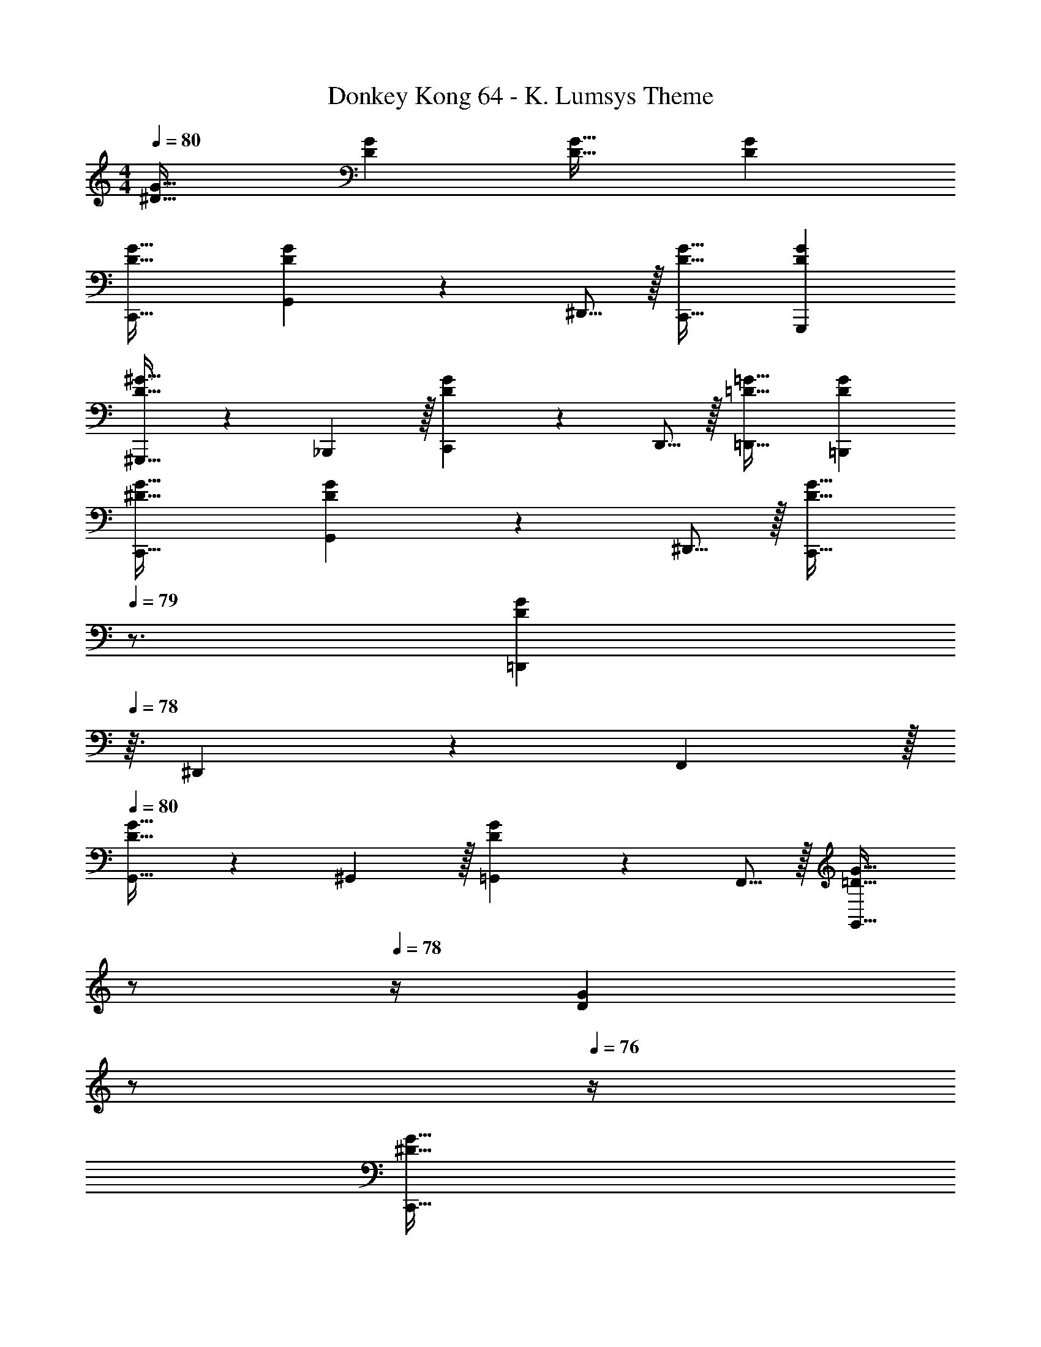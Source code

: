 X: 1
T: Donkey Kong 64 - K. Lumsys Theme
Z: ABC Generated by Starbound Composer
L: 1/4
M: 4/4
Q: 1/4=80
K: C
[^D33/32G33/32] [DG] [D31/32G31/32] [DG] 
[D33/32G33/32C,,33/32] [G,,137/224DG] z5/112 ^D,,5/16 z/32 [D31/32G31/32C,,31/32] [DGG,,,] 
[^G,,,21/32D33/32^G33/32] z7/160 _B,,,3/10 z/32 [C,,137/224DG] z5/112 D,,5/16 z/32 [=D31/32=G31/32=D,,31/32] [DG=B,,,] 
[^D33/32G33/32C,,33/32] [G,,137/224DG] z5/112 ^D,,5/16 z/32 [z7/32D31/32G31/32C,,31/32] 
Q: 1/4=79
z3/4 [z/4=D,,9/28DG] 
Q: 1/4=78
z3/32 ^D,,67/224 z/42 F,,29/96 z/32 
Q: 1/4=80
[G,,21/32D33/32G33/32] z7/160 ^G,,3/10 z/32 [=G,,137/224DG] z5/112 F,,5/16 z/32 [z7/32=D31/32G31/32G,,63/32] 
Q: 1/4=79
z/ 
Q: 1/4=78
z/4 [z/4DG] 
Q: 1/4=77
z/ 
Q: 1/4=76
z/4 
[z/4^D33/32G33/32C,,33/32] 
Q: 1/4=80
z25/32 [G,,137/224DG] z5/112 D,,5/16 z/32 [D31/32G31/32C,,31/32] [DG=G,,,] 
[^G,,,21/32D33/32^G33/32] z7/160 _B,,,3/10 z/32 [C,,137/224DG] z5/112 D,,5/16 z/32 [z7/32=D31/32=G31/32=D,,31/32] 
Q: 1/4=79
z3/4 [z/4DGF,,] 
Q: 1/4=78
z3/4 
Q: 1/4=80
[^D,,21/32^D33/32G33/32] z7/160 F,,3/10 z/32 [G,,137/224DG] z5/112 ^G,,5/16 z/32 [=G,,137/224D31/32G31/32] z/28 F,,9/28 [D,,5/8DG] z/24 =D,,29/96 z/32 
[^D,,21/32D33/32G33/32] z7/160 =D,,3/10 z/32 [C,,137/224=DG] z5/112 =B,,,5/16 z/32 [^D31/32G31/32C,,63/32] [DG] 
[B,33/32=D33/32B,,,33/32] [B,DB,,,] [z7/32B,,,137/224B,31/32D31/32] 
Q: 1/4=79
z3/7 C,,9/28 [z/4D,,5/8B,D] 
Q: 1/4=78
z5/12 F,,29/96 z/32 
Q: 1/4=80
[C33/32^D33/32^D,,33/32] [=D,,137/224CD] z5/112 D,,5/16 z/32 [C31/32D31/32C,,51/32] [z2/3CD] C,,29/96 z/32 
[B,33/32=D33/32B,,,33/32] [B,DB,,,] [B,,,137/224B,31/32D31/32] z/28 C,,9/28 [D,,5/8B,D] z/24 ^D,,29/96 z/32 
[C33/32^D33/32C,,65/32] [CD] [C31/32D31/32] [CD] 
[B,33/32=D33/32B,,,33/32] [B,DB,,,] [z7/32B,,,137/224B,31/32D31/32] 
Q: 1/4=79
z3/7 C,,9/28 [z/4=D,,5/8B,D] 
Q: 1/4=78
z5/12 F,,29/96 z/32 
Q: 1/4=80
[C33/32^D33/32^D,,33/32] [=D,,137/224CD] z5/112 D,,5/16 z/32 [C31/32D31/32C,,63/32] [CD] 
[D33/32G33/32G,,33/32] [z21/32DG] G,,5/16 z/32 [z7/32D31/32F31/32F,,31/32] 
Q: 1/4=79
z3/4 [z/4DF] 
Q: 1/4=78
z5/12 F,,29/96 z/32 
Q: 1/4=80
[C33/32D33/32^D,,33/32] [z21/32CD] D,,5/16 z/32 [B,31/32=D31/32=D,,31/32] [z2/3B,D] D,,29/96 z/32 
[^D33/32G33/32C,,33/32] [G,,137/224DG] z5/112 ^D,,5/16 z/32 [D31/32G31/32C,,31/32] [DG=G,,,] 
[^G,,,21/32D33/32^G33/32] z7/160 _B,,,3/10 z/32 [C,,137/224DG] z5/112 D,,5/16 z/32 [z7/32=D31/32=G31/32=D,,31/32] 
Q: 1/4=79
z3/4 [z/4DGF,,] 
Q: 1/4=78
z3/4 
Q: 1/4=80
[^D,,21/32^D33/32G33/32] z7/160 F,,3/10 z/32 [G,,137/224DG] z5/112 ^G,,5/16 z/32 [=G,,137/224D31/32G31/32] z/28 F,,9/28 [D,,5/8DG] z/24 =D,,29/96 z/32 
[^D,,21/32D33/32G33/32] z7/160 =D,,3/10 z/32 [C,,137/224=DG] z5/112 =B,,,5/16 z/32 [^D31/32G31/32C,,63/32] [DG] 
C,,33/32 z21/32 =G,,,5/16 z/32 [z7/32C,,31/32] 
Q: 1/4=79
z/ 
Q: 1/4=78
z/ 
Q: 1/4=77
z5/12 [z/12G,,,29/96] 
Q: 1/4=76
z/4 
[z/4c33/32C,,33/32] 
Q: 1/4=80
z25/32 g137/224 z5/112 [^d5/16G,,,5/16] z/32 [c31/32C,,31/32] [z2/3G] G,,,29/96 z/32 
[^G21/32^G,,,33/32] z7/160 _B3/10 z/32 c137/224 z5/112 [d5/16G,,,5/16] z/32 [z7/32=d31/32=G,,,31/32] 
Q: 1/4=79
z3/4 [z/4=B] 
Q: 1/4=78
z5/12 G,,,29/96 z/32 
Q: 1/4=80
[c33/32C,,33/32] g137/224 z5/112 [^d5/16G,,,5/16] z/32 [z7/32c31/32C,,31/32] 
Q: 1/4=79
z3/4 [z/4=d9/28] 
Q: 1/4=78
z3/32 ^d67/224 z/42 [f29/96G,,,29/96] z/32 
Q: 1/4=80
[g21/32C,,33/32] z7/160 ^g3/10 z/32 =g137/224 z5/112 [f5/16C,,5/16] z/32 [z7/32G,,,31/32g63/32] 
Q: 1/4=79
z/ 
Q: 1/4=78
z/ 
Q: 1/4=77
z5/12 [z/12G,,,29/96] 
Q: 1/4=76
z/4 
[z/4c33/32C,,33/32] 
Q: 1/4=80
z25/32 g137/224 z5/112 [d5/16G,,,5/16] z/32 [c31/32C,,31/32] [z2/3=G] G,,,29/96 z/32 
[^G21/32^G,,,33/32] z7/160 _B3/10 z/32 c137/224 z5/112 [d5/16G,,,5/16] z/32 [z7/32=d31/32=G,,,31/32] 
Q: 1/4=79
z3/4 [z/4f] 
Q: 1/4=78
z5/12 G,,,29/96 z/32 
Q: 1/4=80
[^d21/32C,,33/32] z7/160 f3/10 z/32 g137/224 z5/112 [^g5/16G,,,5/16] z/32 [z7/32=g137/224C,,31/32] 
Q: 1/4=79
z3/7 f9/28 [z/4d5/8] 
Q: 1/4=78
z5/12 [=d29/96G,,,29/96] z/32 
Q: 1/4=80
[^d21/32C,,33/32] z7/160 =d3/10 z/32 [c137/224G,,,] z5/112 =B5/16 z/32 [z7/32C,,31/32c63/32] 
Q: 1/4=79
z 
Q: 1/4=78
z3/4 
Q: 1/4=80
[B33/32G,,,33/32] [G,,,23/32B] z/36 D,,,2/9 z/32 [B137/224G,,,31/32] z/28 c9/28 [d5/8G,,,3/4] z/24 [z/12f29/96] D,,,7/32 z/32 
[^d33/32C,,33/32] [=d137/224G,,,23/32] z5/112 [z13/144d5/16] G,,,2/9 z/32 [z7/32C,,31/32c51/32] 
Q: 1/4=79
z3/4 [z/4G,,,3/4] 
Q: 1/4=78
z5/12 [z/12c29/96] C,,7/32 z/32 
Q: 1/4=80
[B33/32G,,,33/32] [G,,,23/32B] z/36 D,,,2/9 z/32 [B137/224G,,,31/32] z/28 c9/28 [d5/8G,,,3/4] z/24 [z/12^d29/96] D,,,7/32 z/32 
[C,,33/32c65/32] G,,,23/32 z/36 G,,,2/9 z/32 [z7/32C,,31/32] 
Q: 1/4=79
z3/4 [z/4G,,,3/4] 
Q: 1/4=78
z/ C,,7/32 z/32 
Q: 1/4=80
[B33/32G,,,33/32] [G,,,23/32B] z/36 D,,,2/9 z/32 [B137/224G,,,31/32] z/28 c9/28 [=d5/8G,,,3/4] z/24 [z/12f29/96] D,,,7/32 z/32 
[^d33/32C,,33/32] [=d137/224G,,,23/32] z5/112 [z13/144d5/16] G,,,2/9 z/32 [z7/32C,,31/32c63/32] 
Q: 1/4=79
z3/4 [z/4G,,,3/4] 
Q: 1/4=78
z/ C,,7/32 z/32 
Q: 1/4=80
[g33/32G,,,33/32] z21/32 [g5/16G,,,5/16] z/32 [z7/32f31/32C,,31/32] 
Q: 1/4=79
z 
Q: 1/4=78
z5/12 [f29/96C,,29/96] z/32 
Q: 1/4=80
[^d33/32G,,,33/32] [z21/32G,,,23/32] [z13/144d5/16] G,,,2/9 z/32 [z7/32=d31/32C,,31/32] 
Q: 1/4=79
z/ 
Q: 1/4=78
z/4 [z/4G,,,3/4] 
Q: 1/4=77
z5/12 [z/12d29/96] 
Q: 1/4=76
G,,,7/32 z/32 
[z/4c33/32=G33/32C,,33/32] 
Q: 1/4=80
z25/32 g137/224 z5/112 [^d5/16G,,,5/16] z/32 [c31/32C,,31/32] [z2/3G] G,,,29/96 z/32 
[^G21/32^G,,,33/32] z7/160 _B3/10 z/32 c137/224 z5/112 [d5/16G,,,5/16] z/32 [=d31/32=G,,,31/32] [z2/3f] G,,,29/96 z/32 
[^d21/32C,,33/32] z7/160 f3/10 z/32 g137/224 z5/112 [^g5/16G,,,5/16] z/32 [=g137/224C,,31/32] z/28 f9/28 d5/8 z/24 [=d29/96G,,,29/96] z/32 
[^d21/32C,,33/32] z7/160 =d3/10 z/32 [c137/224G,,,] z5/112 =B5/16 z/32 [C,,31/32c63/32] 
